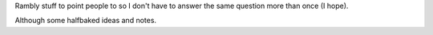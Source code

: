 Rambly stuff to point people to so I don't
have to answer the same question more than
once (I hope).

Although some halfbaked ideas and notes.
